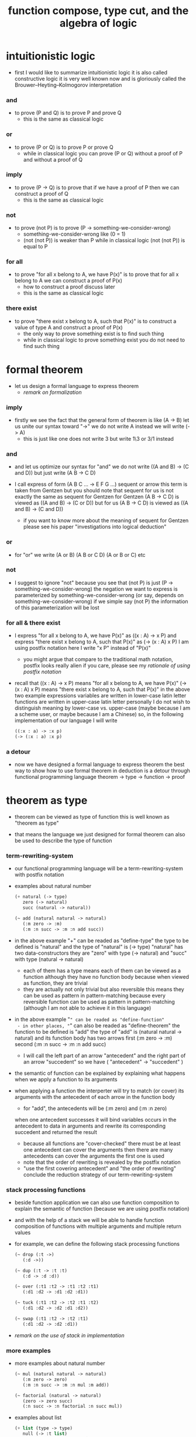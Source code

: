 #+title: function compose, type cut, and the algebra of logic

* intuitionistic logic

  - first I would like to summarize intuitionistic logic
    it is also called constructive logic
    it is very well known now
    and is gloriously called the Brouwer–Heyting–Kolmogorov interpretation

*** and

    - to prove (P and Q)
      is to prove P and prove Q
      - this is the same as classical logic

*** or

    - to prove (P or Q)
      is to prove P or prove Q
      - while in classical logic
        you can prove (P or Q)
        without a proof of P
        and without a proof of Q

*** imply

    - to prove (P -> Q)
      is to prove that
      if we have a proof of P
      then we can construct a proof of Q
      - this is the same as classical logic

*** not

    - to prove (not P)
      is to prove (P -> something-we-consider-wrong)
      - something-we-consider-wrong like (0 = 1)
      - (not (not P)) is weaker than P
        while in classical logic
        (not (not P)) is equal to P

*** for all

    - to prove "for all x belong to A, we have P(x)"
      is to prove that
      for all x belong to A
      we can construct a proof of P(x)
      - how to construct a proof discuss later
      - this is the same as classical logic

*** there exist

    - to prove "there exist x belong to A, such that P(x)"
      is to construct a value of type A
      and construct a proof of P(x)
      - the only way to prove something exist
        is to find such thing
      - while in classical logic
        to prove something exist
        you do not need to find such thing

* formal theorem

  - let us design a formal language to express theorem
    - [[remark on formalization]]

*** imply

    - firstly we see the fact that the general form of theorem is like (A -> B)
      let us unite our syntax toward "->"
      we do not write A
      instead we will write (-> A)
      - this is just like one does not write 3 but write 1\3 or 3/1 instead

*** and

    - and let us optimize our syntax for "and"
      we do not write ((A and B) -> (C and D))
      but just write (A B -> C D)

    - I call express of form (A B C ... -> E F G ...) sequent or arrow
      this term is taken from Gentzen
      but you should note that
      sequent for us is not exactly the same as sequent for Gentzen
      for Gentzen (A B -> C D) is viewed as ((A and B) -> (C or D))
      but for us (A B -> C D) is viewed as ((A and B) -> (C and D))
      - if you want to know more about the meaning of sequent for Gentzen
        please see his paper "investigations into logical deduction"

*** or

    - for "or" we write (A or B) (A B or C D) (A or B or C) etc

*** not

    - I suggest to ignore "not"
      because you see that (not P) is just (P -> something-we-consider-wrong)
      the negation we want to express is parameterized by something-we-consider-wrong
      (or say, depends on something-we-consider-wrong)
      if we simple say (not P)
      the information of this parameterization will be lost

*** for all & there exist

    - I express "for all x belong to A, we have P(x)"
      as ((x : A) -> x P)
      and express "there exist x belong to A, such that P(x)"
      as (-> (x : A) x P)
      I am using postfix notation here
      I write "x P" instead of "P(x)"
      - you might argue that
        compare to the traditional math notation, postfix looks really alien
        if you care, please see my [[rationale of using postfix notation]]

    - recall that
      ((x : A) -> x P) means "for all x belong to A, we have P(x)"
      (-> (x : A) x P) means "there exist x belong to A, such that P(x)"
      in the above two example expressions
      variables are written in lower-case latin letter
      functions are written in upper-case latin letter
      personally I do not wish to
      distinguish meaning by lower-case vs. upper-case
      (maybe because I am a scheme user, or maybe because I am a Chinese)
      so, in the following implementation of our language
      I will write
      #+begin_src scheme
      ((:x : a) -> :x p)
      (-> (:x : a) :x p)
      #+end_src

*** a detour

    - now we have designed a formal language to express theorem
      the best way to show how to use formal theorem in deduction
      is a detour through functional programming language
      theorem -> type -> function -> proof

* theorem as type

  - theorem can be viewed as type of function
    this is well known as "theorem as type"

  - that means the language we just designed for formal theorem
    can also be used to describe the type of function

*** term-rewriting-system

    - our functional programming language will be a term-rewriting-system
      with postfix notation

    - examples about natural number
      #+begin_src scheme
      (+ natural (-> type)
         zero (-> natural)
         succ (natural -> natural))

      (~ add (natural natural -> natural)
         (:m zero -> :m)
         (:m :n succ -> :m :n add succ))
      #+end_src

    - in the above example
      "+" can be readed as "define-type"
      the type to be defined is "natural"
      and the type of "natural" is (-> type)
      "natural" has two data-constructors
      they are "zero" with type (-> natural)
      and "succ" with type (natural -> natural)
      - each of them has a type
        means each of them can be viewed as a function
        although they have no function body
        because when viewed as function, they are trivial
      - they are actually not only trivial
        but also reversible
        this means they can be used as pattern in pattern-matching
        because every reversible function
        can be used as pattern in pattern-matching
        (although I am not able to achieve it in this language)

    - in the above example
      "~" can be readed as "define-function"
      - in other places, "~" can also be readed as "define-theorem"
      the function to be defined is "add"
      the type of "add" is (natural natural -> natural)
      and its function body has two arrows
      first (:m zero -> :m)
      second (:m :n succ -> :m :n add succ)
      - I will call the left part of an arrow "antecedent"
        and the right part of an arrow "succedent"
        so we have
        ( "antecedent" -> "succedent" )

    - the semantic of function
      can be explained by explaining
      what happens when we apply a function to its arguments

    - when applying a function
      the interperter will try to match (or cover) its arguments
      with the antecedent of each arrow in the function body
      - for "add", the antecedents will be (:m zero) and (:m :n zero)
      when one antecedent successes
      it will bind variables occurs in the antecedent to data in arguments
      and rewrite its corresponding succedent
      and returned the result
      - because all functions are "cover-checked"
        there must be at least one antecedent can cover the arguments
        then there are many antecedents can cover the arguments
        the first one is used
      - note that
        the order of rewriting is revealed by the postfix notation
      - "use the first covering antecedent" and "the order of rewriting"
        conclude the reduction strategy of our term-rewriting-system

*** stack processing functions

    - beside function application
      we can also use function composition to explain the semantic of function
      (because we are using postfix notation)

    - and with the help of a stack
      we will be able to handle function composition of functions
      with multiple arguments and multiple return values

    - for example, we can define the following stack processing functions
      #+begin_src scheme
      (~ drop (:t ->)
         (:d ->))

      (~ dup (:t -> :t :t)
         (:d -> :d :d))

      (~ over (:t1 :t2 -> :t1 :t2 :t1)
         (:d1 :d2 -> :d1 :d2 :d1))

      (~ tuck (:t1 :t2 -> :t2 :t1 :t2)
         (:d1 :d2 -> :d2 :d1 :d2))

      (~ swap (:t1 :t2 -> :t2 :t1)
         (:d1 :d2 -> :d2 :d1))
      #+end_src

    - [[remark on the use of stack in implementation]]

*** more examples

    - more examples about natural number
      #+begin_src scheme
      (~ mul (natural natural -> natural)
         (:m zero -> zero)
         (:m :n succ -> :m :n mul :m add))

      (~ factorial (natural -> natural)
         (zero -> zero succ)
         (:n succ -> :n factorial :n succ mul))
      #+end_src

    - examples about list
      #+begin_src scheme
      (+ list (type -> type)
         null (-> :t list)
         cons (:t list :t -> :t list))

      (~ append (:t list :t list -> :t list)
         (:l null -> :l)
         (:l :r :e cons -> :l :r append :e cons))

      (~ map (:t1 list (:t1 -> :t2) -> :t2 list)
         (null :f -> null)
         (:l :e cons :f -> :l :f map :e :f apply cons))
      #+end_src

    - examples about vector
      function bodys are the same as examples about list
      but the types also express the information about the length of list
      #+begin_src scheme
      (+ vector (natural type -> type)
         null (-> zero :t vector)
         cons (:n :t vector :t -> :n succ :t vector))

      (~ append (:m :t vector :n :t vector -> :m :n add :t vector)
         (:l null -> :l)
         (:l :r :e cons -> :l :r append :e cons))

      (~ map (:n :t1 vector (:t1 -> :t2) -> :n :t2 vector)
         (null :f -> null)
         (:l :e cons :f -> :l :f map :e :f apply cons))
      #+end_src

    - more examples
      #+begin_src scheme
      ><
      #+end_src

* function as proof

  - now we are at the finial step of the detour from formal theorem to proof
    theorem -> type -> function -> proof

  - this is well known as "function as proof"
    it says, the way we write function body forms a language to record deduction
    - [[remark on deduction and inference]]

  - a record of many steps of deduction is called a proof

  - the next question is
    when we use this kind of syntax to write function body
    what actions upon types we are recording?
    (what deduction rules we are recording?)

*** concatenation, composition and cut

    - first syntax operation is concatenation
      concatenation of two names corresponds to
      1. composition of two functions under these names
      2. cut of two types under these names

    - [[rationale of composition over application]]

    - by "cut" I mean the hero deduction rule
      which occupys the center of the stage of Gentzen's sequent calculus
      it says if we have (A -> B) and (B -> C)
      cut them together, we get (A -> C)

    - on the other hand
      if we have function f1 of type (A -> B) and f2 of (B -> C)
      compose f1 and f2, we get a function of type (A -> C)
      this is what I mean by "function compose, type cut" in the title

    - in the following example
      "*" can be readed as "define-hypothesis"
      #+begin_src scheme
      (* wanderer/poe (-> poe is-wanderer))
      (* way-worn (:x is-wanderer -> :x is-weary))

      (~ weary/poe (-> poe is-weary)
         (-> wanderer/poe way-worn))
      #+end_src

    - when view them as functions and types
      it is really intuitive to see
      with two functions "wanderer/poe" and "way-worn"
      how we can compose a function of type (-> poe is-weary)
      this is why I said that
      the best way to show how to use formal theorems in deduction
      is a detour through functional programming language

*** other deduction rules of natural deduction

    - the following seems like conj-intro and conj-elim in natural deduction
      we can simply use stack processing function to express them
      - the types of stack processing functions
        should remind you of the so called structural rules of sequent calculus
      - linear logic and other substructural logics can be investigated under this framework
      #+begin_src scheme
      ;; conj-intro
      (* p1 (-> a))
      (* p2 (-> b))
      (~ p3 (-> a b)
         (-> p1 p2))

      (* drop (:t ->)
         (:d ->))
      (~ swap (:t1 :t2 -> :t2 :t1)
         (:d1 :d2 -> :d2 :d1))

      ;; conj-elim
      (* p3 (-> a b))
      (~ p1 (-> a)
         (-> p3 drop))
      (~ p2 (-> b)
         (-> p3 swap drop))
      #+end_src

*** the meaning of proof

    - we have the advantage to observe
      the concrete meaning of "proof" within our concrete model

    - concretely, how proof (type) is checked by the language?
      I have the following summarization

      | arrow list in function body |                            |
      |-----------------------------+----------------------------|
      | for each arrow              | type-check                 |
      | for all antecedents         | cover-check                |
      | for each succedent          | structural-recursion-check |

    - to type-check one arrow, is to
      - unify the antecedent of type-arrow
        with the type of the antecedent of arrow
      - during which, variables will be bound to data or other variables
      - under these bindings
        try to cover the succedent of type-arrow
        by the type of the succedent of arrow

    - let us follow a check step by step
      #+begin_src scheme
      (+ natural (-> type)
         zero (-> natural)
         succ (natural -> natural))

      (+ list (type -> type)
         null (-> :t list)
         cons (:t list :t -> :t list))

      (~ map (:t1 list (:t1 -> :t2) -> :t2 list)
         (null :f -> null)
         (:l :e cons :f -> :l :f map :e :f apply cons))

      (+ has-length (:t list natural -> type)
         null/has-length (-> null zero has-length)
         cons/has-length (:l :n has-length -> :l :a cons :n succ has-length))

      (~ map/has-length (:l :n has-length -> :l :f map :n has-length)
         (null/has-length -> null/has-length)
         (:h cons/has-length -> :h map/has-length cons/has-length))

      ;; take the type check of the second arrow of map/has-length for example

      ;; unify the antecedent of type-arrow :
      (:l :n has-length)

      ;; with the type of antecedent of the second arrow :
      type of (:h cons/has-length)
      ==
      (:l:0 :a:0 cons :n:0 succ has-length)

      ;; bindings :
      ((:h : :l:0 :n:0 has-length)
       (:l = :l:0 :a:0 cons)
       (:n = :n:0 succ))

      ;; the type of the succedent of the second arrow :
      type of (:h map/has-length cons/has-length)
      == ;; under bindings
      (:l:0
       :n:0 has-length
       (type/apply map/has-length)
       (type/apply cons/has-length))
      ==
      (:l:0 :f:1 map
       :n:0 has-length
       (type/apply cons/has-length))
      ==
      (:l:0 :f:1 map :a:2 cons
       :n:0 succ has-length)

      ;; cover the succedent of type-arrow :
      (:l :f map :n has-length)
      == ;; under bindings
      (:l:0 :a:0 cons :f map
       :n:0 succ has-length)
      == ;; rewrite map
      (:l:0 :f map :a:0 :f apply cons
       :n:0 succ has-length)

      ;; cover :
      ((:f:1 = :f)
       (:a:2 = :a:0 :f apply))
      #+end_src

    - to summarize the meaning of "proof" within our concrete model
      - we can express theorems about
        - recursively defined data
        - recursively defined function
      - we can do proof by
        - cut -- function composition
        - exhaustion -- cover-check
        - structural induction --
          where first we proof some basic steps
          and by unification we get next-theorem
          (just as the next-number in natural-induction)
          a function recursive call is a use of the induction hypothesis
          aimming to prove the next-theorem

*** the meaning of proof, again

    - if we define natural number as the following
      then we can proof natural-induction
      #+begin_src scheme
      (+ natural (-> type)
         zero (-> natural)
         succ (natural -> natural))

      (~ natural-induction ((:p : (natural -> type))
                            zero :p apply
                            ((:k : natural) :k :p apply -> :k succ :p apply)
                            (:x : natural) -> :x :p apply)
         (:q :q/z :q/s zero -> :q/z)
         (:q :q/z :q/s :n succ ->
             :n
             :q :q/z :q/s :n natural-induction
             :q/s apply))

      ;; take the type check of the second arrow for example

      ;; unify the antecedent of type-arrow :
      ((:p : (natural -> type))
       zero :p apply
       ((:k : natural) :k :p apply -> :k succ :p apply)
       (:x : natural))

      ;; with the type of antecedent of the second arrow :
      type of (:q :q/z :q/s :n succ)

      ;; bindings :
      ((:p = :q)
       (:q : (natural -> type))
       (:q/z : zero :p apply)
       (:q/s : ((:k : natural) :k :p apply -> :k succ :p apply))
       (:x = :n)
       (:n : natural))

      ;; the type of the succedent of the second arrow :
      type of
      (:n
       :q :q/z :q/s :n natural-induction
       :q/s apply)
      == ;; under bindings
      ((:n : natural)
       (:q : (natural -> type))
       (:q/z : zero :q apply)
       (:q/s : ((:k : natural) :k :q apply -> :k succ :q apply))
       (:n : natural)
       natural-induction
       :q/s type/apply)
      ==
      ((:n : natural)
       :n :q apply
       :q/s type/apply)
      ==
      ((:n succ :q apply))

      ;; cover the succedent of type-arrow :
      (:x :p apply)
      == ;; under bindings
      ((:n succ :q apply))
      #+end_src

*** the use of "or"

    - when "or" is used
      we just need to cover all the cases
      #+begin_src scheme
      (~ length (:t list -> natural)
         (null -> zero)
         (:l :e cons -> :l length succ))

      (~ length ((natural or :t list) -> natural)
         (null -> zero)
         (:l :e cons -> :l length succ)
         (zero -> zero)
         (:n succ -> :n succ))

      (~ length ((natural or :t list) -> natural)
         (null -> zero)
         (:l :e cons -> :l length succ)
         (:n -> :n))
      #+end_src

    - type definition is like named "or"
      #+begin_src scheme
      (+ nali (-> type)
         na (natural -> nali)
         li (:t list -> nali))

      (~ nali/length (nali -> natural)
         (:l li -> :l length)
         (:n na -> :n))
      #+end_src

    - type definition is like named "or" of "and"s
      #+begin_src scheme
      (+ nanalili (-> type)
         nana (natural natural -> nanalili)
         lili (:t1 list :t2 list -> nanalili))

      (~ nanalili/length (nanalili -> natural)
         (:l1 li :l2 li -> :l1 length :l2 length add)
         (:n1 na :n2 na -> :n1 :n2 add))
      #+end_src

    - thus
      | function body                | deduction               |
      |------------------------------+-------------------------|
      | branching by a list of arrow | disj-elim or exist-elim |
      | binding by unification       | conj-elim               |

* algebra of logic

  - since function composition satisfy associative law
    I think I can design (or seek for) an algebraic structure
    for formal theorems

  - we will only define those algebraic operations
    that are closed in the set of derivable theorems

  - hopefully we will be able to capture all deduction by algebraic operations

  - [[remark on algebraic structure]]

*** to mimic fraction of natural number

    - let us view theorem (A -> B) as fraction
      A as denominator
      B as numerator
      - so, one might write (A \ B)
        note that
        we are using reverse-slash instead of slash
        to maintain the order of A B in (A -> B)

*** multiplication

    - to multiply two theorems (A -> B) and (C -> D)
      we get (A C -> B D)
      - just like (A \ B) (C \ D) = (A C \ B D)

      #+begin_src scheme
      (* r (A -> B))
      (* s (C -> D))

      (~ r/s/mul (A C -> B D)
         (:x :y -> :x r :y s))

      ;; abstract it to a combinator
      (~ general/mul ((:a -> :b) (:c -> :d) -> (:a :c -> :b :d))
         (:r :s -> (lambda (:a :c -> :b :d)
                     (:x :y -> :x :r apply :y :s apply))))
      #+end_src

    - theorems under multiplication is an Abelian group
      identity element is (->)
      inverse of (A -> B) is (B -> A)

*** two definitions of addition

***** first definition

      - this definition recalls the fraction of natural number
        but it seems not natural when written as function in our language

      - to add two theorems (A -> B) and (C -> D)
        we get (A B -> (B C or A D))
        - just like (A \ B) + (C \ D) = (A C \ (B C + A D))

        #+begin_src scheme
        (* r (A -> B))
        (* s (C -> D))

        (~ r/s/fraction-add (A C -> (B C or A D))
           (:x :y -> :x r :y)
           (:x :y -> :x :y s))

        ;; abstract it to a combinator
        (~ general/fraction-add ((:a -> :b) (:c -> :d) -> (:a :c -> (:b :c or :a :d)))
           (:r :s -> (lambda (:a :c -> (:b :c or :a :d))
                       (:x :y -> :x :r apply :y)
                       (:x :y -> :x :y :s apply))))
        #+end_src

      - distributive is just like fraction of natural number
        because the way we define addition
        is just like the addition of fraction of natural number

      - theorems under addition is an Abelian semigroup
        we do not have identity element
        and we do not have inverse
        - of course, we can introduce a "zero-theorem"
          (a theorem that we can never prove)
          as the identity element of addition
          to make our algebraic structure more like fraction of natural number
          but let us do not do this for now

      - under this definition of addition
        one may call the algebraic structure "natural field"
        to recall its similarites between the fraction of natural number
        - note that
          other terms like 'semi-field' is ambiguous
          because it does not inform us
          whether addition or multiplication is semi

***** second definition

      - this definition seems natural in our language

      - to add two theorems (A -> B) and (C -> D)
        we get ((A or B) -> (C or D))

        #+begin_src scheme
        (* r (A -> B))
        (* s (C -> D))

        (~ r/s/mul-like-add ((A or C) -> (B or D))
           (:x -> :x r)
           (:y -> :y s))

        ;; abstract it to a combinator
        (~ general/mul-like-add ((:a -> :b) (:c -> :d) -> ((:a or :c) -> (:b or :d)))
           (:r :s -> (lambda ((:a or :c) -> (:b or :d))
                       (:x -> :x :r apply)
                       (:y -> :y :s apply))))
        #+end_src

      - distributive also hold under this definition of addition
        because (-> A (B or C)) is the same as (-> (A B or A C))

      - theorems under addition is an Abelian semigroup
        identity element is (->)
        but we do not have inverse

*** term-lattice, and cut as weaken

    - this is where we must take term-lattice into account

      | lattice          | term                   |
      |------------------+------------------------|
      | meet             | unification (uni)      |
      | join             | anti-unification (ani) |
      | greater-or-equal | cover (or match)       |

      - note that
        equal can be defined by greater-or-equal

    - term-lattice is also called "subsumption lattice" by other authers
      I call it "term-lattice"
      because I want to make explicit its relation with term-rewriting-system
      (I will address the detail of term-lattice in another paper)

    - if we have (A -> B) and (C -> D)
      we can cut them only when (C cover B)
      for example when
      - C = B
      - C = (B or E)
      - C = :x :y P
        B = :x :x P

    - cut can be viewed as an important way to weaken a theorem
      because we can first
      multiply (A -> B) and (C -> D)
      to (A C -> B D)
      then weaken it to (A -> D)
      - provides that (C cover B)

    - we can extend the term-lattice to cedent (antecedent and succedent)
      because cedent is Cartesian product of term in the term-lattice

*** type-check, again

    - with the new terminology introduced by term-lattice
      we can express type-check in a better way

    - type-arrow : (A -> B)
      arrows in function body : (a1 -> b1) (a2 -> b2)
      (A uni a1) ((rewrite b1) cover (rewrite B))
      (A uni a2) ((rewrite b1) cover (rewrite B))
      - note that
        after (A uni a1)
        ((rewrite b1) cover (rewrite B)) is performed with new bindings

*** >< definition as extension of algebraic structure

    - ><

    - extend freely by "*"

    - extend by "+"

    - difference between "+" and "*"

* >< I do not know

  - ><

* implementation

  - I made an attempt to implement a prototype of the language
    (project page at http://xieyuheng.github.io/sequent1)

*** >< limits of my implementation

* appendixes

*** remark on formalization

    - I agree with Errett Bishop who said
      "a proof is any completely convincing argument."
      I also think theorems expressed by formal language are specially clear
      and proofs checked by computer are specially convincing

    - on the other hand
      I also think that
      formal language can never be used to satisfactorily explain
      or totally simulate human language
      formal theorem and formal proof can never fully capture "human proof"
      this fact is specially clear
      if you are willing to think of "human proof" historically

    - the aim (or one aim) of formalization is to reduce (or remove) vagueness
      while the definition of vagueness is always vague

*** rationale of using postfix notation

    - rationale of using postfix notation is the following
      in the linear writing system of our language
      we can roughly distinguish four kinds of notations for function or predicate
      | infix     | ((1 + 2) + 3) |
      | prefix    | + + 1 2 3     |
      | postfix   | 3 2 1 + +     |
      | borderfix | (+ 1 2 3)     |
      - infix is especially good for associative binary function
      - prefix and postfix are not ambiguous without bracket
      - borderfix can be used for functions
        that can apply to different numbers of arguments
      our choice is between prefix and postfix
      because for simplicity we have the following two features
      - the arity of all functions must be fixed
      - we want our expressions to be not ambiguous without bracket
      then, how do we decide to use postfix instead of prefix?
      seemingly, prefix and postfix are symmetric
      while we still can distinguish them
      because we write in special order (from left to right in most western language)
      in postfix notation suppose we have written
      1 2 +
      and we want to add 3 to the result of 1 2 +
      we simply write
      1 2 + 3 +
      while in prefix notation suppose we have written
      @@html: + 1 2 @@
      and we want to add 3 to the result of + 1 2
      we have to insert + 3 in front of + 1 2 and write
      @@html: + 3 + 1 2 @@
      I summarize this difference by say
      postfix notation respect the special order of a linear writing system
      the above conclude my rationale

*** remark on the use of stack in implementation

    - first few versions is implemented as a stack-based language
      only later, changed to term-rewriting-system
      to make type inference easier

    - for basic information about stack-based language
      please see forth (the language)

    - for enlightening view of stack
      please see joy (the language)

*** rationale of composition over application

    - to optimize system for composition
      is to denote composition by concatenation of term

    - when optimize syntax for composition instead of application
      - we get better algebra-like structure
        because function composition is associative
        while function application is not
      - we lost good syntax for currying
        because currying is designed as a convention
        of the syntax of function application

*** remark on deduction and inference

    - one might ask, what is a deduction or a inference?
      my answer is a deduction or a inference
      is a way to express a change of theorem
      "a change" means "one step of change"

    - let us generalize it a little bit
      and to discuss "a change of thing" and "language to record changes"
      you will find these two concepts are very common
      and they also are named differently in different places
      | thing   | a change of thing     | language to record changes |
      |---------+-----------------------+----------------------------|
      | theorem | deduction             | proof                      |
      | food    |                       | cookbook                   |
      | data    |                       | algorithm                  |
      | number  | elementary arithmetic |                            |
      (seems to me like a market for language designer)

*** >< remark on algebraic structure
